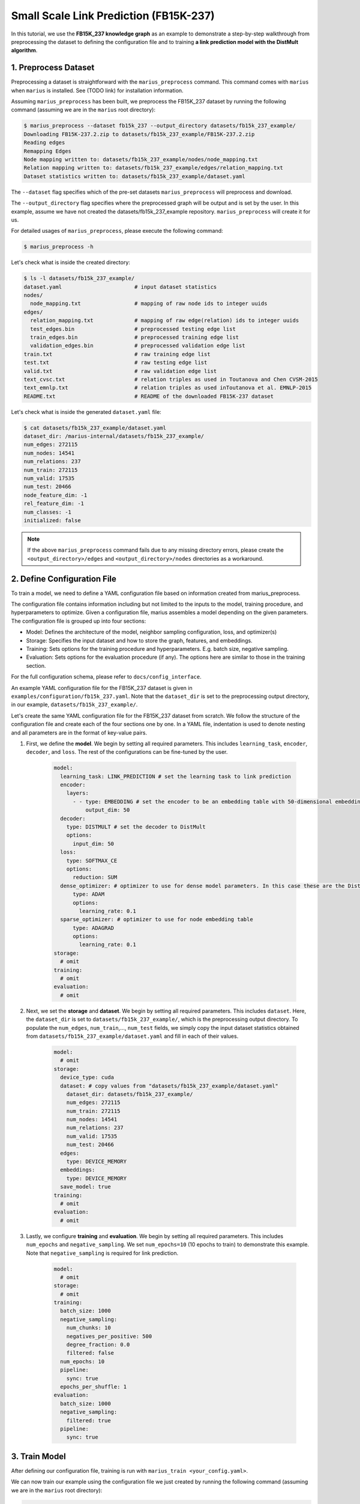 Small Scale Link Prediction (FB15K-237)
---------------------------------------------

In this tutorial, we use the **FB15K_237 knowledge graph** as an example to demonstrate a step-by-step walkthrough from preprocessing the dataset to defining the configuration file and to training **a link prediction model with the DistMult algorithm**.

1. Preprocess Dataset
^^^^^^^^^^^^^^^^^^^^^

Preprocessing a dataset is straightforward with the ``marius_preprocess`` command. This command comes with ``marius`` when ``marius`` is installed. See (TODO link) for installation information.

Assuming ``marius_preprocess`` has been built, we preprocess the FB15K_237 dataset by running the following command (assuming we are in the ``marius`` root directory):

.. code-block:: bash

   $ marius_preprocess --dataset fb15k_237 --output_directory datasets/fb15k_237_example/
   Downloading FB15K-237.2.zip to datasets/fb15k_237_example/FB15K-237.2.zip
   Reading edges
   Remapping Edges
   Node mapping written to: datasets/fb15k_237_example/nodes/node_mapping.txt
   Relation mapping written to: datasets/fb15k_237_example/edges/relation_mapping.txt
   Dataset statistics written to: datasets/fb15k_237_example/dataset.yaml

The  ``--dataset`` flag specifies which of the pre-set datasets ``marius_preprocess`` will preprocess and download.

The  ``--output_directory`` flag specifies where the preprocessed graph will be output and is set by the user. In this example, assume we have not created the datasets/fb15k_237_example repository. ``marius_preprocess`` will create it for us. 

For detailed usages of  ``marius_preprocess``, please execute the following command:

.. code-block:: bash

   $ marius_preprocess -h

Let's check what is inside the created directory:

.. code-block:: bash

   $ ls -l datasets/fb15k_237_example/ 
   dataset.yaml                       # input dataset statistics                                
   nodes/  
     node_mapping.txt                 # mapping of raw node ids to integer uuids
   edges/   
     relation_mapping.txt             # mapping of raw edge(relation) ids to integer uuids
     test_edges.bin                   # preprocessed testing edge list 
     train_edges.bin                  # preprocessed training edge list 
     validation_edges.bin             # preprocessed validation edge list 
   train.txt                          # raw training edge list                                              
   test.txt                           # raw testing edge list    
   valid.txt                          # raw validation edge list    
   text_cvsc.txt                      # relation triples as used in Toutanova and Chen CVSM-2015
   text_emnlp.txt                     # relation triples as used inToutanova et al. EMNLP-2015
   README.txt                         # README of the downloaded FB15K-237 dataset

Let's check what is inside the generated ``dataset.yaml`` file:

.. code-block:: bash

   $ cat datasets/fb15k_237_example/dataset.yaml
   dataset_dir: /marius-internal/datasets/fb15k_237_example/
   num_edges: 272115
   num_nodes: 14541
   num_relations: 237
   num_train: 272115
   num_valid: 17535
   num_test: 20466
   node_feature_dim: -1
   rel_feature_dim: -1
   num_classes: -1
   initialized: false

.. note:: 
   If the above ``marius_preprocess`` command fails due to any missing directory errors, please create the ``<output_directory>/edges`` and ``<output_directory>/nodes`` directories as a workaround.

2. Define Configuration File
^^^^^^^^^^^^^^^^^^^^^^^^^^^^

To train a model, we need to define a YAML configuration file based on information created from marius_preprocess. 

The configuration file contains information including but not limited to the inputs to the model, training procedure, and hyperparameters to optimize. Given a configuration file, marius assembles a model depending on the given parameters. The configuration file is grouped up into four sections:

* Model: Defines the architecture of the model, neighbor sampling configuration, loss, and optimizer(s)
* Storage: Specifies the input dataset and how to store the graph, features, and embeddings.
* Training: Sets options for the training procedure and hyperparameters. E.g. batch size, negative sampling.
* Evaluation: Sets options for the evaluation procedure (if any). The options here are similar to those in the training section.

For the full configuration schema, please refer to ``docs/config_interface``.

An example YAML configuration file for the FB15K_237 dataset is given in ``examples/configuration/fb15k_237.yaml``. Note that the ``dataset_dir`` is set to the preprocessing output directory, in our example, ``datasets/fb15k_237_example/``.

Let's create the same YAML configuration file for the FB15K_237 dataset from scratch. We follow the structure of the configuration file and create each of the four sections one by one. In a YAML file, indentation is used to denote nesting and all parameters are in the format of key-value pairs. 

#. First, we define the **model**. We begin by setting all required parameters. This includes ``learning_task``, ``encoder``, ``decoder``, and ``loss``. The rest of the configurations can be fine-tuned by the user.

    .. code-block:: yaml
    
        model:
          learning_task: LINK_PREDICTION # set the learning task to link prediction
          encoder:
            layers:
              - - type: EMBEDDING # set the encoder to be an embedding table with 50-dimensional embeddings
                  output_dim: 50
          decoder:
            type: DISTMULT # set the decoder to DistMult
            options:
              input_dim: 50
          loss:
            type: SOFTMAX_CE
            options:
              reduction: SUM
          dense_optimizer: # optimizer to use for dense model parameters. In this case these are the DistMult relation (edge-type) embeddings
              type: ADAM
              options:
                learning_rate: 0.1
          sparse_optimizer: # optimizer to use for node embedding table
              type: ADAGRAD
              options:
                learning_rate: 0.1
        storage:
          # omit
        training:
          # omit
        evaluation:
          # omit
      
#. Next, we set the **storage** and **dataset**. We begin by setting all required parameters. This includes ``dataset``. Here, the ``dataset_dir`` is set to ``datasets/fb15k_237_example/``, which is the preprocessing output directory. To populate the ``num_edges``, ``num_train``,..., ``num_test`` fields, we simply copy the input dataset statistics obtained from ``datasets/fb15k_237_example/dataset.yaml`` and fill in each of their values.

    .. code-block:: yaml
    
        model:
          # omit
        storage:
          device_type: cuda
          dataset: # copy values from "datasets/fb15k_237_example/dataset.yaml"
            dataset_dir: datasets/fb15k_237_example/
            num_edges: 272115
            num_train: 272115
            num_nodes: 14541
            num_relations: 237
            num_valid: 17535
            num_test: 20466
          edges:
            type: DEVICE_MEMORY
          embeddings:
            type: DEVICE_MEMORY
          save_model: true
        training:
          # omit
        evaluation:
          # omit

#. Lastly, we configure **training** and **evaluation**. We begin by setting all required parameters. This includes ``num_epochs`` and ``negative_sampling``. We set ``num_epochs=10`` (10 epochs to train) to demonstrate this example. Note that ``negative_sampling`` is required for link prediction.

    .. code-block:: yaml
    
        model:
          # omit
        storage:
          # omit
        training:
          batch_size: 1000
          negative_sampling:
            num_chunks: 10
            negatives_per_positive: 500
            degree_fraction: 0.0
            filtered: false
          num_epochs: 10
          pipeline:
            sync: true
          epochs_per_shuffle: 1        
        evaluation:
          batch_size: 1000
          negative_sampling:
            filtered: true
          pipeline:
            sync: true   
     
3. Train Model
^^^^^^^^^^^^^^^^^^^^^^^^^^^^

After defining our configuration file, training is run with ``marius_train <your_config.yaml>``.

We can now train our example using the configuration file we just created by running the following command (assuming we are in the ``marius`` root directory):

.. code-block:: bash

   $ marius_train datasets/fb15k_237_example/fb15k_237.yaml
    [2022-04-03 14:53:15.106] [info] [marius.cpp:45] Start initialization
    [04/03/22 14:53:19.140] Initialization Complete: 4.034s
    [04/03/22 14:53:19.147] ################ Starting training epoch 1 ################
    [04/03/22 14:53:19.224] Edges processed: [28000/272115], 10.29%
    [04/03/22 14:53:19.295] Edges processed: [56000/272115], 20.58%
    [04/03/22 14:53:19.369] Edges processed: [84000/272115], 30.87%
    [04/03/22 14:53:19.447] Edges processed: [112000/272115], 41.16%
    [04/03/22 14:53:19.525] Edges processed: [140000/272115], 51.45%
    [04/03/22 14:53:19.603] Edges processed: [168000/272115], 61.74%
    [04/03/22 14:53:19.685] Edges processed: [196000/272115], 72.03%
    [04/03/22 14:53:19.765] Edges processed: [224000/272115], 82.32%
    [04/03/22 14:53:19.851] Edges processed: [252000/272115], 92.61%
    [04/03/22 14:53:19.906] Edges processed: [272115/272115], 100.00%
    [04/03/22 14:53:19.906] ################ Finished training epoch 1 ################
    [04/03/22 14:53:19.906] Epoch Runtime: 758ms
    [04/03/22 14:53:19.906] Edges per Second: 358990.75
    [04/03/22 14:53:19.906] Evaluating validation set
    [04/03/22 14:53:19.972]
    =================================
    Link Prediction: 35070 edges evaluated
    Mean Rank: 443.786313
    MRR: 0.233709
    Hits@1: 0.157998
    Hits@3: 0.258597
    Hits@5: 0.308640
    Hits@10: 0.382407
    Hits@50: 0.560137
    Hits@100: 0.633191
    =================================
    [04/03/22 14:53:19.972] Evaluating test set
    [04/03/22 14:53:20.043]
    =================================
    Link Prediction: 40932 edges evaluated
    Mean Rank: 454.272940
    MRR: 0.230645
    Hits@1: 0.155282
    Hits@3: 0.253103
    Hits@5: 0.304065
    Hits@10: 0.382073
    Hits@50: 0.559758
    Hits@100: 0.630192
    =================================

After running this configuration for 10 epochs, we should see a result similar to below with a MRR roughly equal to 0.25:

.. code-block:: bash

    =================================
    [04/03/22 14:53:27.861] ################ Starting training epoch 10 ################
    [04/03/22 14:53:27.944] Edges processed: [28000/272115], 10.29%
    [04/03/22 14:53:28.023] Edges processed: [56000/272115], 20.58%
    [04/03/22 14:53:28.115] Edges processed: [84000/272115], 30.87%
    [04/03/22 14:53:28.220] Edges processed: [112000/272115], 41.16%
    [04/03/22 14:53:28.315] Edges processed: [140000/272115], 51.45%
    [04/03/22 14:53:28.410] Edges processed: [168000/272115], 61.74%
    [04/03/22 14:53:28.506] Edges processed: [196000/272115], 72.03%
    [04/03/22 14:53:28.602] Edges processed: [224000/272115], 82.32%
    [04/03/22 14:53:28.699] Edges processed: [252000/272115], 92.61%
    [04/03/22 14:53:28.772] Edges processed: [272115/272115], 100.00%
    [04/03/22 14:53:28.772] ################ Finished training epoch 10 ################
    [04/03/22 14:53:28.772] Epoch Runtime: 911ms
    [04/03/22 14:53:28.772] Edges per Second: 298699.22
    [04/03/22 14:53:28.772] Evaluating validation set
    [04/03/22 14:53:28.834]
    =================================
    Link Prediction: 35070 edges evaluated
    Mean Rank: 303.712946
    MRR: 0.259462
    Hits@1: 0.173253
    Hits@3: 0.286570
    Hits@5: 0.348104
    Hits@10: 0.434474
    Hits@50: 0.626775
    Hits@100: 0.706045
    =================================
    [04/03/22 14:53:28.835] Evaluating test set
    [04/03/22 14:53:28.904]
    =================================
    Link Prediction: 40932 edges evaluated
    Mean Rank: 317.841664
    MRR: 0.255330
    Hits@1: 0.169794
    Hits@3: 0.281858
    Hits@5: 0.341860
    Hits@10: 0.429859
    Hits@50: 0.625208
    Hits@100: 0.703875
    =================================

Let's check again what was added in the ``datasets/fb15k_237_example/`` directory. For clarity, we only list the files that were created in training. Notice that several files have been created, including the trained model, the embedding table, a full configuration file, and output logs:

.. code-block:: bash

   $ ls datasets/fb15k_237_example/ 
   model.pt                           # contains the dense model parameters, embeddings of the edge-types
   model_state.pt                     # optimizer state of the trained model parameters
   full_config.yaml                   # detailed config generated based on user-defined config
   metadata.csv                       # information about metadata
   logs/                              # logs containing output, error, debug,  information
   nodes/  
     embeddings.bin                   # trained node embeddings of the graph
     embeddings_state.bin             # node embedding optimizer state
     ...
   edges/   
     ...
   ...

.. note::
  ``model.pt`` contains the dense model parameters. For DistMult, this is the embeddings of the edge-types. For GNN encoders, this file will include the GNN parameters.

4. Inference
^^^^^^^^^^^^^^^^^^^^^^^^^^^

4.1 Command Line
""""""""""""""""

4.2 Load Into Python
""""""""""""""""""""

